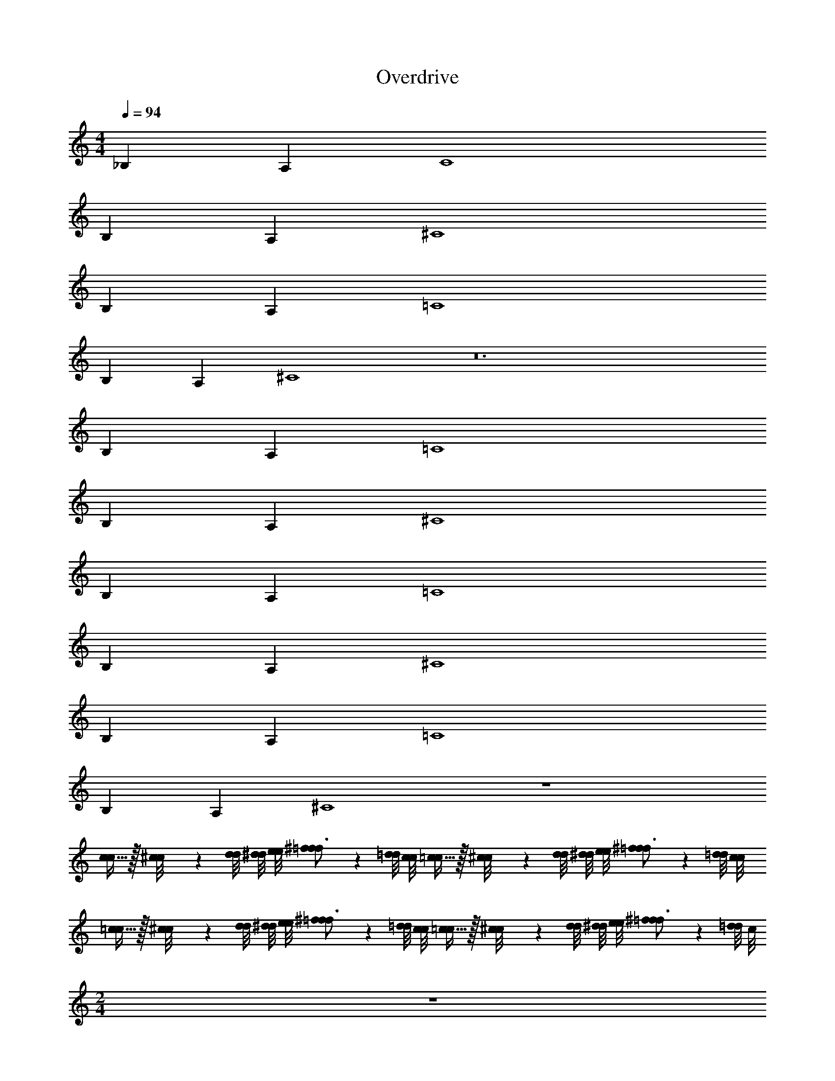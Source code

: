 X: 1
T: Overdrive
Z: ABC Generated by Starbound Composer v0.8.6
L: 1/4
M: 4/4
Q: 1/4=94
K: C
_B, A, C4 
B, A, ^C4 
B, A, =C4 
B, A, ^C4 z12 
B, A, =C4 
B, A, ^C4 
B, A, =C4 
B, A, ^C4 
B, A, =C4 
B, A, ^C4 z4 
[c15/32c/] z/32 [^c/9c/8] z/72 [d/8d/8] [^d/8d/8] [e/8e/8] [f17/24^f17/24=f3/4] z/24 [=d/8d/8] [c/8c/8] [=c15/32c/] z/32 [^c/9c/8] z/72 [d/8d/8] [^d/8d/8] [e/8e/8] [f17/24^f17/24=f3/4] z/24 [=d/8d/8] [c/8c/8] 
[=c15/32c/] z/32 [^c/9c/8] z/72 [d/8d/8] [^d/8d/8] [e/8e/8] [f17/24^f17/24=f3/4] z/24 [=d/8d/8] [c/8c/8] [=c15/32c/] z/32 [^c/9c/8] z/72 [d/8d/8] [^d/8d/8] [e/8e/8] [f17/24^f17/24=f3/4] z/24 [=d/8d/4] c/8 
M: 2/4
z2 
M: 4/4
z8 
g/4 z/4 g/4 ^g/4 _b/4 z/4 =g/4 z/4 ^g/4 z/4 g/4 b/4 f/4 z/4 b/4 z/4 
=g/4 z/4 g/4 ^g/4 b/4 z/4 ^d'/4 z/4 c'7/8 c'/16 =b/16 _b/4 z3/4 
=g/4 z/4 g/4 ^g/4 b/4 z/4 =g/4 z/4 ^g/4 z/4 g/4 b/4 f/4 z/4 b/4 z/4 
=g/4 z/4 g/4 ^g/4 f/4 z/4 d/4 z/4 ^d/4 z3/4 b/16 =d'/16 ^d'/ z3/8 
M: 2/4
z2 
M: 4/4
z8 
a/4 z/4 a/4 b/4 c'/4 z/4 a/4 z/4 b/4 z/4 =g/4 z/4 d/4 z/4 g/4 z/4 
c'/4 z/4 c'/4 ^c'/4 d'/4 z/4 ^g'/4 z/4 f' d'/4 z3/4 
a/4 z/4 a/4 b/4 =c'/4 z/4 a/4 z/4 b/4 z/4 g/4 z/4 d/4 z/4 g/4 z/4 
c'/4 z/4 c'/4 ^c'/4 b/4 z/4 ^f/4 z/4 ^g/ z/ g'/ z/ 
M: 2/4
z2 
M: 4/4
=d3/4 d/20 c/20 =c/20 B/20 _B/20 A5/4 
A/12 B7/96 z/96 =B/12 c/ G/ G/ d3/4 d/20 ^c/20 =c/20 B/20 _B/20 A5/4 
A/8 B/8 =B/ c/ ^c/ d3/4 d/20 c/20 =c/20 B/20 _B/20 A5/4 
A/12 B7/96 z/96 =B/12 c/ G/ G/ d3/4 d/20 ^c/20 =c/20 B/20 _B/20 A5/4 
A/8 B/8 =B/ c/ ^c/ [d3/4D3/4=f19/5f'4] [d/20D/20] [c/20C/20] [=c/20=C/20] [B/20=B,/20] [_B/20_B,/20] [A5/4A,5/4] 
[A/12A,/12] [B7/96B,7/96] z/96 [=B/12=B,/12] [c/C/] [G/G,/] [G/G,/] [d3/4D3/4A19/5a4] [d/20D/20] [^c/20^C/20] [=c/20=C/20] [B/20B,/20] [_B/20_B,/20] [A5/4A,5/4] 
[A/8A,/8] [B/8B,/8] [=B/=B,/] [c/C/] [^c/^C/] [d3/4D3/4f19/5f'4] [d/20D/20] [c/20C/20] [=c/20=C/20] [B/20B,/20] [_B/20_B,/20] [A5/4A,5/4] 
[A/12A,/12] [B7/96B,7/96] z/96 [=B/12=B,/12] [c/C/] [G/G,/] [G/G,/] [d3/4D3/4A19/5a4] [d/20D/20] [^c/20^C/20] [=c/20=C/20] [B/20B,/20] [_B/20_B,/20] [A5/4A,5/4] 
[A/8A,/8] [B/8B,/8] [=B/=B,/] [c/C/] [^c/^C/] z4 
[=c15/32c/] z/32 [^c/9c/8] z/72 [d/8d/8] [^d/8d/8] [e/8e/8] [f17/24^f17/24=f3/4] z/24 [=d/8d/8] [c/8c/8] [=c15/32c/] z/32 [^c/9c/8] z/72 [d/8d/8] [^d/8d/8] [e/8e/8] [f17/24^f17/24=f3/4] z/24 [=d/8d/8] [c/8c/8] 
[=c15/32c/] z/32 [^c/9c/8] z/72 [d/8d/8] [^d/8d/8] [e/8e/8] [f17/24^f17/24=f3/4] z/24 [=d/8d/8] [c/8c/8] [=c15/32c/] z/32 [^c/9c/8] z/72 [d/8d/8] [^d/8d/8] [e/8e/8] [f17/24^f17/24=f3/4] z/24 [=d/8d/4] c/8 
M: 2/4
z2 
M: 4/4
z24 
M: 2/4
z2 
M: 4/4
z8 
G2/9 z5/18 G2/9 z/36 A/4 B2/9 z5/18 G2/9 z5/18 A2/9 z5/18 A2/9 z/36 B/4 ^F2/9 z5/18 D2/9 z5/18 
G2/9 z5/18 G2/9 z/36 A/4 B2/9 z5/18 =g2/9 z5/18 e19/20 z/20 d2/9 z7/9 
G2/9 z5/18 G2/9 z/36 A/4 B2/9 z5/18 G2/9 z5/18 A2/9 z5/18 A2/9 z/36 B/4 F2/9 z5/18 D2/9 z5/18 
G2/9 z5/18 G2/9 z/36 A/4 F2/9 z5/18 D2/9 z5/18 A15/32 z17/32 a15/32 z17/32 
M: 2/4
z2 
M: 4/4
_B,/ A,/ =C 
B,/ A,/ C B,/ A,/ C 
B,/ A,/ C B,/ A,/ ^C 
B,/ A,/ C B,/ A,/ C 
B,/ A,/ C B,/ A,/ =C 
B,/ A,/ C B,/ A,/ C 
B,/ A,/ C B,/ A,/ ^C 
B,/ A,/ C B,/ A,/ C 
B,/ A,/ C [=c19/5=F4] z21/5 
M: 2/4
z2 
M: 4/4
z8 
[=b/4=B,/4] z/4 [b/4B,/4] [=c'/4=C/4] [=d'/4D/4] z/4 [b/4B,/4] z/4 [c'/4C/4] z/4 [c'/4C/4] [d'/4D/4] [a/4A,/4] z/4 [d/4D,/4] z/4 
[b/4B,/4] z/4 [b/4B,/4] [c'/4C/4] [d'/4D/4] z/4 [=g'/4G/4] z/4 [e'7/8E7/8] [e'/16E/16] [^d'/16^D/16] [=d'/4=D/4] z3/4 
[b/4B,/4] z/4 [b/4B,/4] [c'/4C/4] [d'/4D/4] z/4 [b/4B,/4] z/4 [c'/4C/4] z/4 [c'/4C/4] [d'/4D/4] [a/4A,/4] z/4 [d/4D,/4] z/4 
[b/4B,/4] z/4 [b/4B,/4] [c'/4C/4] [b/4B,/4] z/4 [g/4G,/4] z/4 [a/4A,/4] z3/4 [a'/A/] z/ 
M: 2/4
z2 
M: 4/4
z8 
^f'/4 z/4 f'/4 ^g'/4 _b'/4 z/4 f'/4 z/4 g'/4 z/4 g'/4 b'/4 =f'/4 z/4 ^c'/4 z/4 
^f'/4 z/4 f'/4 g'/4 b'/4 z/4 ^f''/4 z/4 =f'' ^c''/4 z3/4 
f'/4 z/4 f'/4 g'/4 b'/4 z/4 f'/4 z/4 g'/4 z/4 g'/4 b'/4 =f'/4 z/4 c'/4 z/4 
^f'/4 z/4 f'/4 g'/4 =f'/4 z/4 c'/4 z/4 ^d'/4 z3/4 ^d''/ z/ 
M: 2/4
z2 
M: 4/4
_B, A, 
C4 
B, A, ^C4 
B, A, =C4 
B, A, ^C4 
B, A, =C4 
B, A, ^C4 z4 
[c15/32c/] z/32 [^c/9c/8] z/72 [d/8d/8] [^d/8d/8] [e/8e/8] [f17/24^f17/24=f3/4] z/24 [=d/8d/8] [c/8c/8] [=c15/32c/] z/32 [^c/9c/8] z/72 [d/8d/8] [^d/8d/8] [e/8e/8] [f17/24^f17/24=f3/4] z/24 [=d/8d/8] [c/8c/8] 
[=c15/32c/] z/32 [^c/9c/8] z/72 [d/8d/8] [^d/8d/8] [e/8e/8] [f17/24^f17/24=f3/4] z/24 [=d/8d/8] [c/8c/8] [=c15/32c/] z/32 [^c/9c/8] z/72 [d/8d/8] [^d/8d/8] [e/8e/8] [f17/24^f17/24=f3/4] z/24 [=d/8d/4] c/8 
M: 2/4
